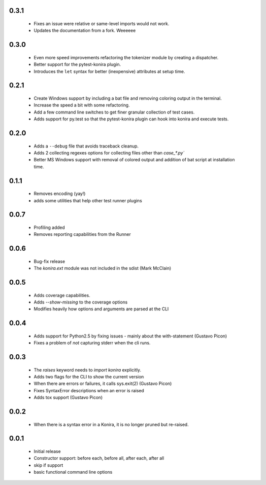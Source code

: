 .. _changelog:

0.3.1
-----
 * Fixes an issue were relative or same-level imports would not work.
 * Updates the documentation from a fork. Weeeeee

0.3.0
-----
 * Even more speed improvements refactoring the tokenizer module by creating
   a dispatcher.
 * Better support for the pytest-konira plugin.
 * Introduces the ``let`` syntax for better (inexpensive) attributes at setup
   time.

0.2.1
-----
 * Create Windows support by including a bat file and removing coloring output
   in the terminal.
 * Increase the speed a bit with some refactoring.
 * Add a few command line switches to get finer granular collection of test
   cases.
 * Adds support for py.test so that the pytest-konira plugin can hook into
   konira and execute tests.

0.2.0
-----
 * Adds a ``--debug`` file that avoids traceback cleanup.
 * Adds 2 collecting regexes options for collecting files other than
   `case_*.py``
 * Better MS Windows support with removal of colored output and addition of
   bat script at installation time.

0.1.1
-----
 * Removes encoding (yay!)
 * adds some utilities that help other test runner plugins

0.0.7
-----
 * Profiling added
 * Removes reporting capabilities from the Runner


0.0.6
-----
 * Bug-fix release
 * The `konira.ext` module was not included in the sdist (Mark McClain)


0.0.5
-----
 * Adds coverage capabilities.
 * Adds `--show-missing` to the coverage options
 * Modifies heavily how options and arguments are parsed at the CLI


0.0.4
-----
 * Adds support for Python2.5 by fixing issues - mainly about the
   with-statement (Gustavo Picon)
 * Fixes a problem of *not* capturing stderr when the cli runs.


0.0.3
-----
 * The `raises` keyword needs to `import konira` explicitly.
 * Adds two flags for the CLI to show the current version
 * When there are errors or failures, it calls sys.exit(2) (Gustavo Picon)
 * Fixes SyntaxError descriptions when an error is raised
 * Adds tox support (Gustavo Picon)


0.0.2
-----
 * When there is a syntax error in a Konira, it is no longer pruned but
   re-raised.


0.0.1
-----
 * Initial release
 * Constructor support: before each, before all, after each, after all 
 * skip if support
 * basic functional command line options
